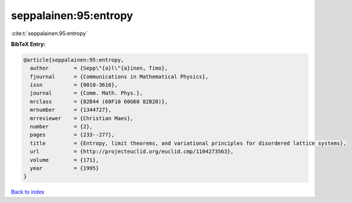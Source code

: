 seppalainen:95:entropy
======================

:cite:t:`seppalainen:95:entropy`

**BibTeX Entry:**

.. code-block:: bibtex

   @article{seppalainen:95:entropy,
     author        = {Sepp\"{a}l\"{a}inen, Timo},
     fjournal      = {Communications in Mathematical Physics},
     issn          = {0010-3616},
     journal       = {Comm. Math. Phys.},
     mrclass       = {82B44 (60F10 60G60 82B20)},
     mrnumber      = {1344727},
     mrreviewer    = {Christian Maes},
     number        = {2},
     pages         = {233--277},
     title         = {Entropy, limit theorems, and variational principles for disordered lattice systems},
     url           = {http://projecteuclid.org/euclid.cmp/1104273563},
     volume        = {171},
     year          = {1995}
   }

`Back to index <../By-Cite-Keys.html>`_
